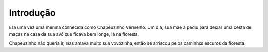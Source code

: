 Introdução
============

Era uma vez uma menina conhecida como Chapeuzinho Vermelho. Um dia, sua mãe a pediu para deixar uma cesta de maças na casa da sua avó que ficava bem longe, lá na floresta.

Chapeuzinho não queria ir, mas amava muito sua vovózinha, então se arriscou pelos caminhos escuros da floresta.

.. index:: lorem, ipsum
